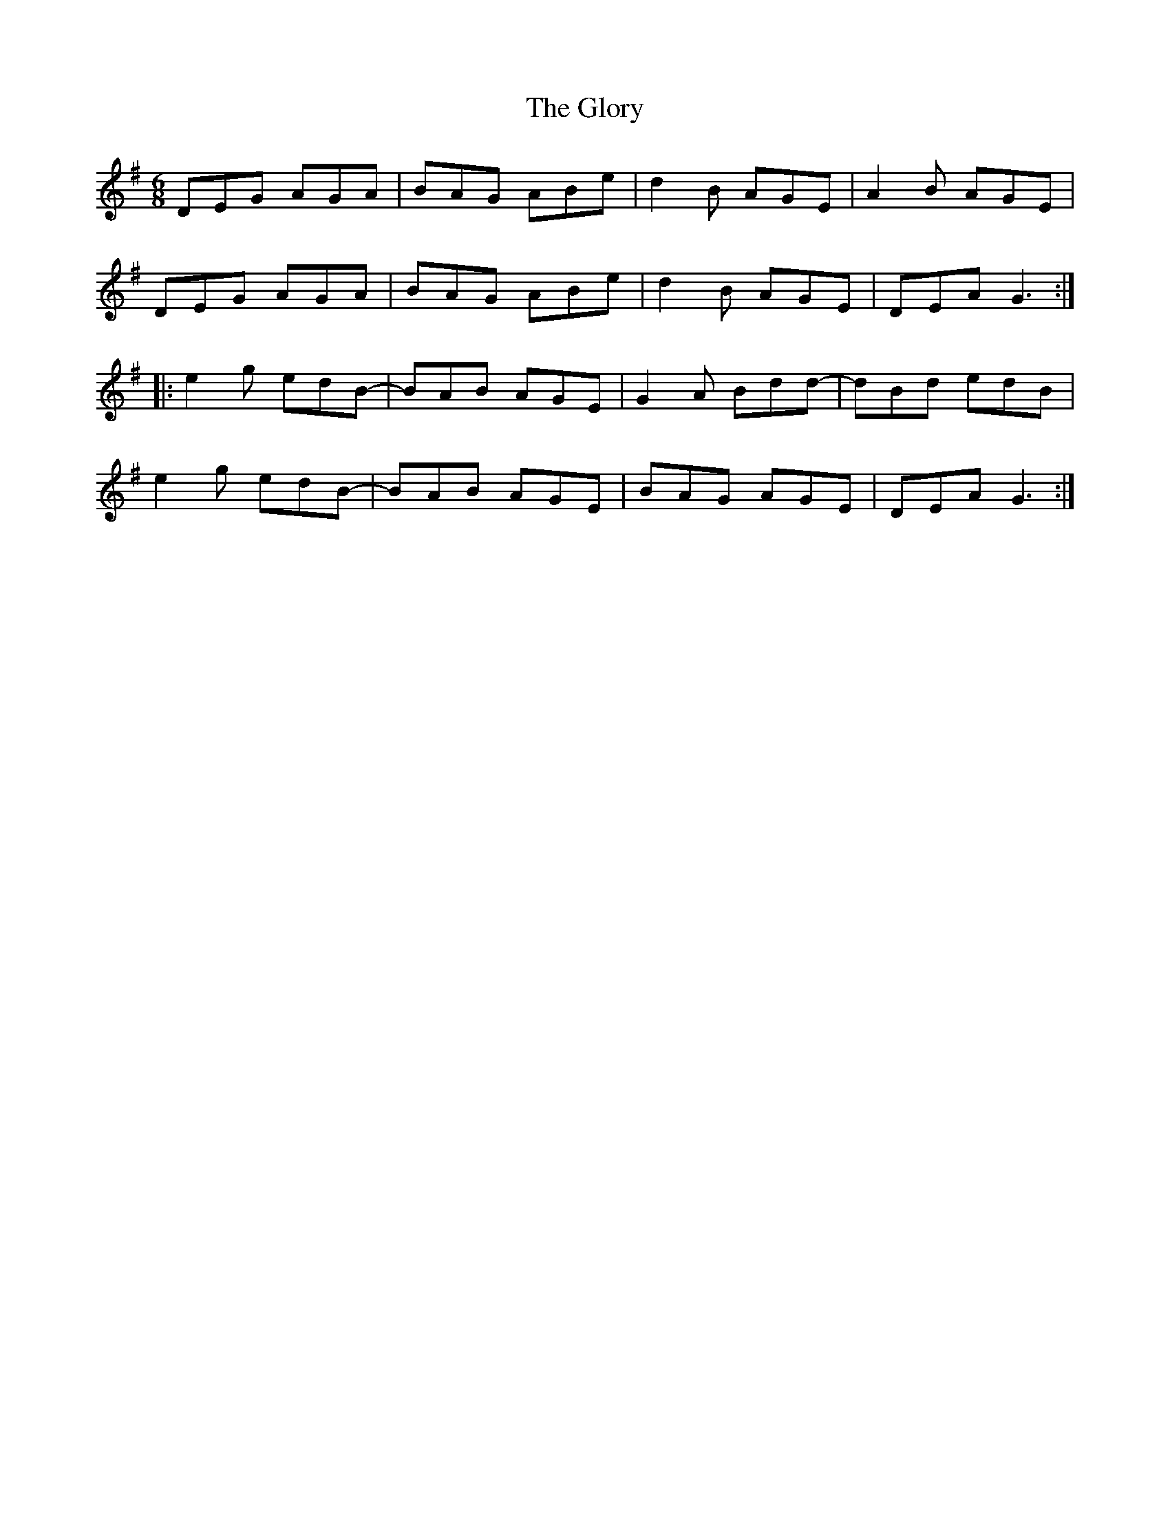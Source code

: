 X: 15575
T: Glory, The
R: jig
M: 6/8
K: Gmajor
DEG AGA|BAG ABe|d2B AGE|A2B AGE|
DEG AGA|BAG ABe|d2B AGE|DEA G3:|
|:e2g edB-|BAB AGE|G2A Bdd-|dBd edB|
e2g edB-|BAB AGE|BAG AGE|DEA G3:|

